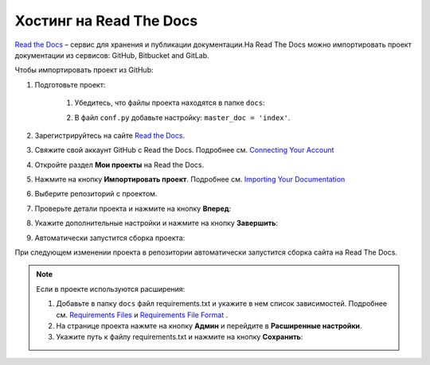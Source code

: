 ************************
Хостинг на Read The Docs
************************

`Read the Docs <https://readthedocs.org>`_ – сервис для хранения и публикации документации.На Read The Docs можно импортировать проект документации из сервисов: GitHub, Bitbucket and GitLab.

Чтобы импортировать проект из GitHub:

#. Подготовьте проект:

     #) Убедитесь, что файлы проекта находятся в папке ``docs``:

        .. image:: _static/docs_folder.png
           :align: center

     #) В файл ``conf.py`` добавьте настройку: ``master_doc = 'index'``.

#. Зарегистрируйтесь на сайте `Read the Docs <https://readthedocs.org>`_.
#. Свяжите свой аккаунт GitHub с Read the Docs. Подробнее см. `Connecting Your Account <https://docs.readthedocs.io/en/stable/connected-accounts.html>`_ 

#. Откройте раздел **Мои проекты** на Read the Docs.

   .. image:: _static/my_projects.png
      :align: center

#. Нажмите на кнопку **Импортировать проект**. Подробнее см. `Importing Your Documentation <https://docs.readthedocs.io/en/stable/intro/import-guide.html>`_ 
#. Выберите репозиторий с проектом.
#. Проверьте детали проекта и нажмите на кнопку **Вперед**:

   .. image:: _static/details.png
      :align: center

#. Укажите дополнительные настройки и нажмите на кнопку **Завершить**:

   .. image:: _static/extra.png
      :align: center

#. Автоматически запустится сборка проекта:
   
   .. image:: _static/building.png
      :align: center

При следующем изменении проекта в репозитории автоматически запустится сборка сайта на Read The Docs. 

.. note:: 

   Если в проекте используются расширения:

   #. Добавьте в папку ``docs`` файл requirements.txt и укажите в нем список зависимостей. Подробнее см. `Requirements Files <https://pip.pypa.io/en/stable/user_guide/#requirements-files>`_ и `Requirements File Format <https://pip.pypa.io/en/latest/reference/pip_install/#requirements-file-format>`_ .
   #. На странице проекта нажмте на кнопку **Админ** и перейдите в **Расширенные настройки**.
   #. Укажите путь к файлу requirements.txt и нажмите на кнопку **Сохранить**:

   .. image:: _static/requirements.png
      :align: center

.. seealso::
   
   `Работа с Read The Docs <https://sphinx-ru.readthedocs.io/ru/latest/rtd-gh.html#read-the-docs>`_ 

   `GETTING STARTED <https://docs.readthedocs.io/en/stable/features.html>`_ 